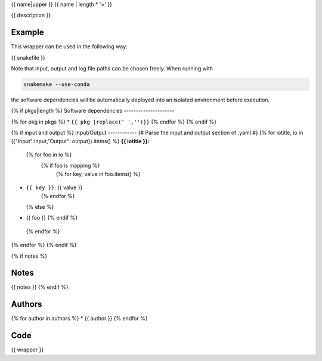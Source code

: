 .. _`{{name}}`:

{{ name|upper }}
{{ name | length * '=' }}

{{ description }}


Example
-------

This wrapper can be used in the following way:

.. code-block:: python

{{ snakefile }}

Note that input, output and log file paths can be chosen freely.
When running with

.. code-block:: bash

    snakemake --use-conda

the software dependencies will be automatically deployed into an isolated environment before execution.

{% if pkgs|length %}
Software dependencies
---------------------

{% for pkg in pkgs %}
* ``{{ pkg |replace(' ','')}}``
{% endfor %}
{% endif %}

{% if input and output %}
Input/Output
------------
{# Parse the input and output section of .yaml #}
{% for iotitle, io in ({"Input":input,"Output": output}).items() %}
**{{ iotitle }}:**

 {% for foo in io %}
  {% if foo is mapping %}
   {% for key, value in foo.items() %}
* ``{{ key }}``: {{ value }}
   {% endfor %}
  {% else %}
* {{ foo }}
  {% endif %}
 {% endfor %}

{% endfor %}
{% endif %}

{% if notes %}

Notes
-----

{{ notes }}
{% endif %}


Authors
-------

{% for author in authors %}
* {{ author }}
{% endfor %}


Code
----

.. code-block:: {{ wrapper_lang }}

{{ wrapper }}
